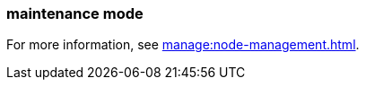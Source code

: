 === maintenance mode
:term-name: maintenance mode
:hover-text: A state where a Redpanda broker temporarily doesn't take any partition leaderships. It continues to store data as a follower. This is usually done for system maintenance or a rolling upgrade.

For more information, see xref:manage:node-management.adoc[].